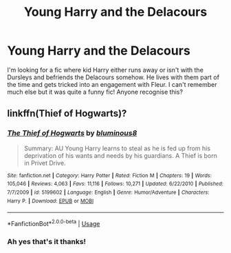 #+TITLE: Young Harry and the Delacours

* Young Harry and the Delacours
:PROPERTIES:
:Author: Professional_Act_953
:Score: 1
:DateUnix: 1596447189.0
:DateShort: 2020-Aug-03
:END:
I'm looking for a fic where kid Harry either runs away or isn't with the Dursleys and befriends the Delacours somehow. He lives with them part of the time and gets tricked into an engagement with Fleur. I can't remember much else but it was quite a funny fic! Anyone recognise this?


** linkffn(Thief of Hogwarts)?
:PROPERTIES:
:Author: blast_ended_sqrt
:Score: 1
:DateUnix: 1596447292.0
:DateShort: 2020-Aug-03
:END:

*** [[https://www.fanfiction.net/s/5199602/1/][*/The Thief of Hogwarts/*]] by [[https://www.fanfiction.net/u/1867176/bluminous8][/bluminous8/]]

#+begin_quote
  Summary: AU Young Harry learns to steal as he is fed up from his deprivation of his wants and needs by his guardians. A Thief is born in Privet Drive.
#+end_quote

^{/Site/:} ^{fanfiction.net} ^{*|*} ^{/Category/:} ^{Harry} ^{Potter} ^{*|*} ^{/Rated/:} ^{Fiction} ^{M} ^{*|*} ^{/Chapters/:} ^{19} ^{*|*} ^{/Words/:} ^{105,046} ^{*|*} ^{/Reviews/:} ^{4,063} ^{*|*} ^{/Favs/:} ^{11,116} ^{*|*} ^{/Follows/:} ^{10,271} ^{*|*} ^{/Updated/:} ^{6/22/2010} ^{*|*} ^{/Published/:} ^{7/7/2009} ^{*|*} ^{/id/:} ^{5199602} ^{*|*} ^{/Language/:} ^{English} ^{*|*} ^{/Genre/:} ^{Humor/Adventure} ^{*|*} ^{/Characters/:} ^{Harry} ^{P.} ^{*|*} ^{/Download/:} ^{[[http://www.ff2ebook.com/old/ffn-bot/index.php?id=5199602&source=ff&filetype=epub][EPUB]]} ^{or} ^{[[http://www.ff2ebook.com/old/ffn-bot/index.php?id=5199602&source=ff&filetype=mobi][MOBI]]}

--------------

*FanfictionBot*^{2.0.0-beta} | [[https://github.com/tusing/reddit-ffn-bot/wiki/Usage][Usage]]
:PROPERTIES:
:Author: FanfictionBot
:Score: 1
:DateUnix: 1596447318.0
:DateShort: 2020-Aug-03
:END:


*** Ah yes that's it thanks!
:PROPERTIES:
:Author: Professional_Act_953
:Score: 1
:DateUnix: 1596457805.0
:DateShort: 2020-Aug-03
:END:
